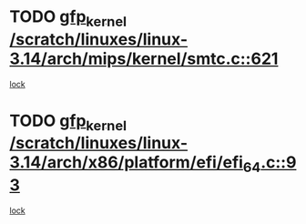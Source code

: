* TODO [[view:/scratch/linuxes/linux-3.14/arch/mips/kernel/smtc.c::face=ovl-face1::linb=621::colb=47::cole=57][gfp_kernel /scratch/linuxes/linux-3.14/arch/mips/kernel/smtc.c::621]]
[[view:/scratch/linuxes/linux-3.14/arch/mips/kernel/smtc.c::face=ovl-face2::linb=408::colb=1::cole=15][lock]]
* TODO [[view:/scratch/linuxes/linux-3.14/arch/x86/platform/efi/efi_64.c::face=ovl-face1::linb=93::colb=44::cole=54][gfp_kernel /scratch/linuxes/linux-3.14/arch/x86/platform/efi/efi_64.c::93]]
[[view:/scratch/linuxes/linux-3.14/arch/x86/platform/efi/efi_64.c::face=ovl-face2::linb=90::colb=1::cole=15][lock]]
